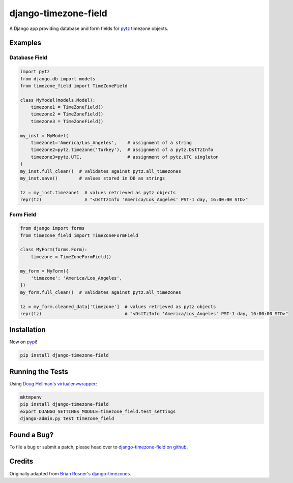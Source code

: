django-timezone-field
=====================

.. image:: https://api.travis-ci.org/mfogel/django-timezone-field.png?branch=develop
   :target: https://travis-ci.org/mfogel/django-timezone-field

.. image:: https://pypip.in/v/django-timezone-field/badge.png
   :target: https://crate.io/packages/django-timezone-field/

.. image:: https://pypip.in/d/django-timezone-field/badge.png
   :target: https://crate.io/packages/django-timezone-field/

A Django app providing database and form fields for `pytz`__ timezone objects.

Examples
--------

Database Field
~~~~~~~~~~~~~~

.. code:: python

    import pytz
    from django.db import models
    from timezone_field import TimeZoneField

    class MyModel(models.Model):
        timezone1 = TimeZoneField()
        timezone2 = TimeZoneField()
        timezone3 = TimeZoneField()

    my_inst = MyModel(
        timezone1='America/Los_Angeles',    # assignment of a string
        timezone2=pytz.timezone('Turkey'),  # assignment of a pytz.DstTzInfo
        timezone3=pytz.UTC,                 # assignment of pytz.UTC singleton
    )
    my_inst.full_clean()  # validates against pytz.all_timezones
    my_inst.save()        # values stored in DB as strings

    tz = my_inst.timezone1  # values retrieved as pytz objects
    repr(tz)                # "<DstTzInfo 'America/Los_Angeles' PST-1 day, 16:00:00 STD>"


Form Field
~~~~~~~~~~

.. code:: python

    from django import forms
    from timezone_field import TimeZoneFormField

    class MyForm(forms.Form):
        timezone = TimeZoneFormField()

    my_form = MyForm({
        'timezone': 'America/Los_Angeles',
    })
    my_form.full_clean()  # validates against pytz.all_timezones

    tz = my_form.cleaned_data['timezone']  # values retrieved as pytz objects
    repr(tz)                               # "<DstTzInfo 'America/Los_Angeles' PST-1 day, 16:00:00 STD>"


Installation
------------

Now on `pypi`__!

.. code:: sh

    pip install django-timezone-field

Running the Tests
-----------------

Using `Doug Hellman's virtualenvwrapper`__:

.. code:: sh

    mktmpenv
    pip install django-timezone-field
    export DJANGO_SETTINGS_MODULE=timezone_field.test_settings
    django-admin.py test timezone_field

Found a Bug?
------------

To file a bug or submit a patch, please head over to `django-timezone-field on github`__.

Credits
-------

Originally adapted from `Brian Rosner's django-timezones`__.


__ http://pypi.python.org/pypi/pytz/
__ http://pypi.python.org/pypi/django-timezone-field/
__ http://www.doughellmann.com/projects/virtualenvwrapper/
__ https://github.com/mfogel/django-timezone-field/
__ https://github.com/brosner/django-timezones/
